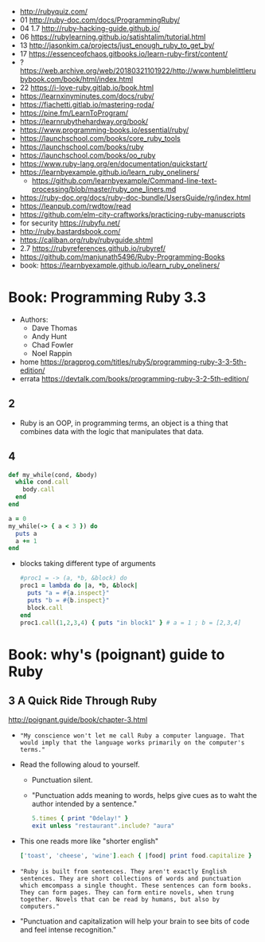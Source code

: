 - http://rubyquiz.com/
- 01 http://ruby-doc.com/docs/ProgrammingRuby/
- 04 1.7 http://ruby-hacking-guide.github.io/
- 06 https://rubylearning.github.io/satishtalim/tutorial.html
- 13 http://jasonkim.ca/projects/just_enough_ruby_to_get_by/
- 17 https://essenceofchaos.gitbooks.io/learn-ruby-first/content/
- ? https://web.archive.org/web/20180321101922/http://www.humblelittlerubybook.com/book/html/index.html
- 22 https://i-love-ruby.gitlab.io/book.html
- https://learnxinyminutes.com/docs/ruby/
- https://fiachetti.gitlab.io/mastering-roda/
- https://pine.fm/LearnToProgram/
- https://learnrubythehardway.org/book/
- https://www.programming-books.io/essential/ruby/
- https://launchschool.com/books/core_ruby_tools
- https://launchschool.com/books/ruby
- https://launchschool.com/books/oo_ruby
- https://www.ruby-lang.org/en/documentation/quickstart/
- https://learnbyexample.github.io/learn_ruby_oneliners/
  - https://github.com/learnbyexample/Command-line-text-processing/blob/master/ruby_one_liners.md
- https://ruby-doc.org/docs/ruby-doc-bundle/UsersGuide/rg/index.html
- https://leanpub.com/rwdtow/read
- https://github.com/elm-city-craftworks/practicing-ruby-manuscripts
- for security https://rubyfu.net/
- http://ruby.bastardsbook.com/
- https://caliban.org/ruby/rubyguide.shtml
- 2.7 https://rubyreferences.github.io/rubyref/
- https://github.com/manjunath5496/Ruby-Programming-Books
- book: https://learnbyexample.github.io/learn_ruby_oneliners/

* Book: Programming Ruby 3.3

- Authors:
  - Dave Thomas
  - Andy Hunt
  - Chad Fowler
  - Noel Rappin

- home https://pragprog.com/titles/ruby5/programming-ruby-3-3-5th-edition/
- errata https://devtalk.com/books/programming-ruby-3-2-5th-edition/

** 2

- Ruby is an OOP, in programming terms, an object is
  a thing that combines data with the logic that
  manipulates that data.

** 4

#+begin_src ruby
  def my_while(cond, &body)
    while cond.call
      body.call
    end
  end

  a = 0
  my_while(-> { a < 3 }) do
    puts a
    a += 1
  end
#+end_src

- blocks taking different type of arguments
  #+begin_src ruby
    #proc1 = -> (a, *b, &block) do
    proc1 = lambda do |a, *b, &block|
      puts "a = #{a.inspect}"
      puts "b = #{b.inspect}"
      block.call
    end
    proc1.call(1,2,3,4) { puts "in block1" } # a = 1 ; b = [2,3,4]
  #+end_src

* Book: why's (poignant) guide to Ruby

** 3 A Quick Ride Through Ruby

http://poignant.guide/book/chapter-3.html

- ="My conscience won't let me call Ruby a computer language. That would imply that the language works primarily on the computer's terms."=

- Read the following aloud to yourself.
  - Punctuation silent.
  - "Punctuation adds meaning to words, helps give cues as to waht the author intended by a sentence."
  #+begin_src ruby
    5.times { print "0delay!" }
    exit unless "restaurant".include? "aura"
  #+end_src

- This one reads more like "shorter english"
  #+begin_src ruby
    ['toast', 'cheese', 'wine'].each { |food| print food.capitalize }
  #+end_src

- ="Ruby is built from sentences. They aren't exactly English sentences. They are short collections of words and punctuation which emcompass a single thought. These sentences can form books. They can form pages. They can form entire novels, when trung together. Novels that can be read by humans, but also by computers."=

- "Punctuation and capitalization will help your brain to see bits of code and feel intense recognition."

